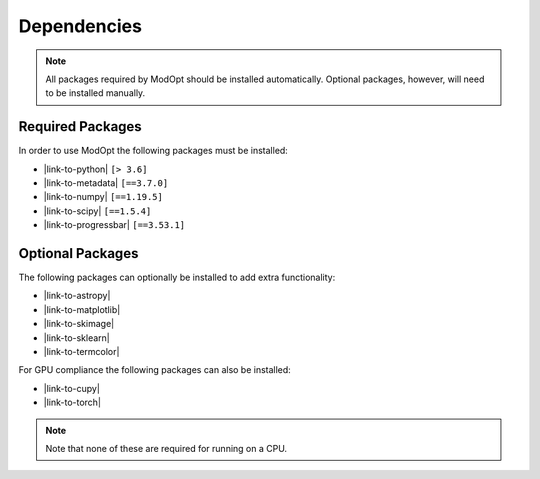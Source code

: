 Dependencies
============

.. note::

  All packages required by ModOpt should be installed automatically. Optional
  packages, however, will need to be installed manually.

Required Packages
-----------------

In order to use ModOpt the following packages must be installed:

* |link-to-python| ``[> 3.6]``
* |link-to-metadata| ``[==3.7.0]``
* |link-to-numpy| ``[==1.19.5]``
* |link-to-scipy| ``[==1.5.4]``
* |link-to-progressbar| ``[==3.53.1]``

.. |link-to-python| raw:: html

  <a href="https://www.python.org/"
  target="_blank">Python</a>

.. |link-to-metadata| raw:: html

  <a href="https://importlib-metadata.readthedocs.io/en/latest/"
  target="_blank">importlib_metadata</a>

.. |link-to-numpy| raw:: html

  <a href="http://www.numpy.org/"
  target="_blank">Numpy</a>

.. |link-to-scipy| raw:: html

  <a href="http://www.scipy.org/"
  target="_blank">Scipy</a>

.. |link-to-progressbar| raw:: html

  <a href="https://progressbar-2.readthedocs.io/en/latest/"
  target="_blank">Progressbar 2</a>

Optional Packages
-----------------

The following packages can optionally be installed to add extra functionality:

* |link-to-astropy|
* |link-to-matplotlib|
* |link-to-skimage|
* |link-to-sklearn|
* |link-to-termcolor|

.. |link-to-astropy| raw:: html

  <a href="http://www.astropy.org/"
  target="_blank">Astropy</a>

.. |link-to-matplotlib| raw:: html

  <a href="http://matplotlib.org/"
  target="_blank">Matplotlib</a>

.. |link-to-skimage| raw:: html

  <a href="https://scikit-image.org/"
  target="_blank">Scikit-Image</a>

.. |link-to-sklearn| raw:: html

  <a href="https://scikit-learn.org/"
  target="_blank">Scikit-Learn</a>

.. |link-to-termcolor| raw:: html

  <a href="https://pypi.python.org/pypi/termcolor"
  target="_blank">Termcolor</a>

For GPU compliance the following packages can also be installed:

* |link-to-cupy|
* |link-to-torch|

.. |link-to-cupy| raw:: html

  <a href="https://cupy.dev/"
  target="_blank">CuPy</a>

.. |link-to-torch| raw:: html

  <a href="https://pytorch.org/"
  target="_blank">Torch</a>

.. note::

  Note that none of these are required for running on a CPU.
